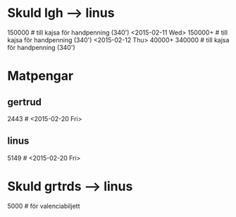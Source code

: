 * Skuld lgh --> linus
150000          # till kajsa för handpenning (340') <2015-02-11 Wed>
150000+         # till kajsa för handpenning (340') <2015-02-12 Thu>
40000+ 340000   # till kajsa för handpenning (340')

* Matpengar
** gertrud
2443		# <2015-02-20 Fri>

** linus
5149		# <2015-02-20 Fri>

* Skuld grtrds --> linus
5000		# för valenciabiljett

